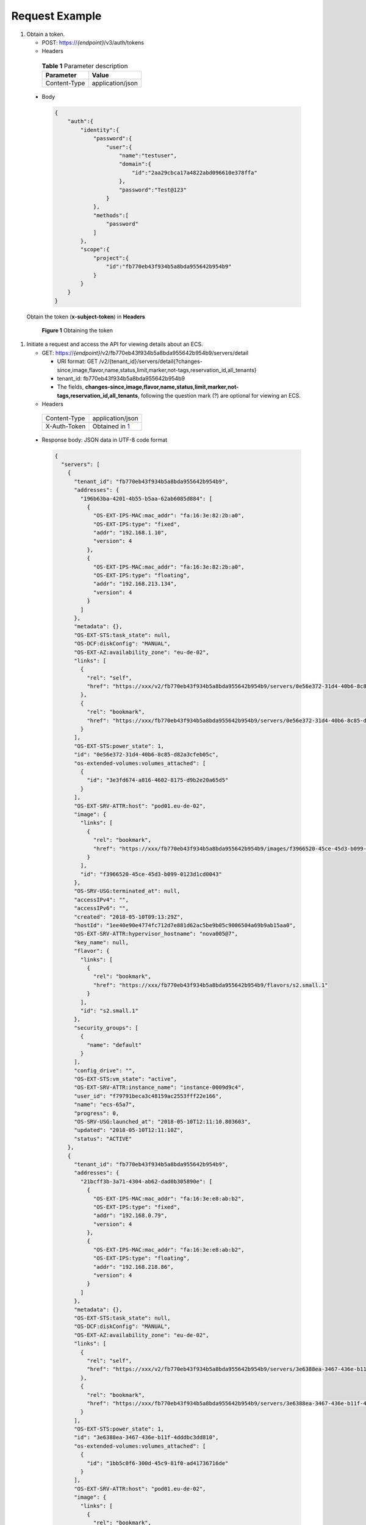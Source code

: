 Request Example
===============

#. Obtain a token.

   -  POST: https://*{endpoint}*/v3/auth/tokens

   -  Headers 

.. _ENUSTOPIC0134192984table10584511115:

      .. table:: **Table 1** Parameter description

         ============ ================
         Parameter    Value
         ============ ================
         Content-Type application/json
         ============ ================

   -  Body

      .. code-block::

         {
             "auth":{
                 "identity":{
                     "password":{
                         "user":{
                             "name":"testuser",
                             "domain":{
                                 "id":"2aa29cbca17a4822abd096610e378ffa"
                             },
                             "password":"Test@123"
                         }
                     },
                     "methods":[
                         "password"
                     ]
                 },
                 "scope":{
                     "project":{
                         "id":"fb770eb43f934b5a8bda955642b954b9"
                     }
                 }
             }
         }

   Obtain the token (**x-subject-token**) in **Headers**

   .. figure:: /_static/images/en-us_image_0173496405.png
      :alt: Click to enlarge
      :figclass: imgResize
   

      **Figure 1** Obtaining the token

#. Initiate a request and access the API for viewing details about an ECS.

   -  GET: https://*{endpoint}*/v2/fb770eb43f934b5a8bda955642b954b9/servers/detail

      -  URI format: GET /v2/{tenant_id}/servers/detail{?changes-since,image,flavor,name,status,limit,marker,not-tags,reservation_id,all_tenants}
      -  tenant_id: fb770eb43f934b5a8bda955642b954b9
      -  The fields, **changes-since,image,flavor,name,status,limit,marker,not-tags,reservation_id,all_tenants**, following the question mark (?) are optional for viewing an ECS.

   -  Headers 

.. _ENUSTOPIC0134192984table32846409:

      ============ =======================================================
      Content-Type application/json
      X-Auth-Token Obtained in `1 <#enustopic0134192984li1785204217617>`__
      ============ =======================================================

   -  Response body: JSON data in UTF-8 code format

      .. code-block::

         {
           "servers": [
             {
               "tenant_id": "fb770eb43f934b5a8bda955642b954b9",
               "addresses": {
                 "196b63ba-4201-4b55-b5aa-62ab6085d884": [
                   {
                     "OS-EXT-IPS-MAC:mac_addr": "fa:16:3e:82:2b:a0",
                     "OS-EXT-IPS:type": "fixed",
                     "addr": "192.168.1.10",
                     "version": 4
                   },
                   {
                     "OS-EXT-IPS-MAC:mac_addr": "fa:16:3e:82:2b:a0",
                     "OS-EXT-IPS:type": "floating",
                     "addr": "192.168.213.134",
                     "version": 4
                   }
                 ]
               },
               "metadata": {},
               "OS-EXT-STS:task_state": null,
               "OS-DCF:diskConfig": "MANUAL",
               "OS-EXT-AZ:availability_zone": "eu-de-02",
               "links": [
                 {
                   "rel": "self",
                   "href": "https://xxx/v2/fb770eb43f934b5a8bda955642b954b9/servers/0e56e372-31d4-40b6-8c85-d82a3cfeb05c"
                 },
                 {
                   "rel": "bookmark",
                   "href": "https://xxx/fb770eb43f934b5a8bda955642b954b9/servers/0e56e372-31d4-40b6-8c85-d82a3cfeb05c"
                 }
               ],
               "OS-EXT-STS:power_state": 1,
               "id": "0e56e372-31d4-40b6-8c85-d82a3cfeb05c",
               "os-extended-volumes:volumes_attached": [
                 {
                   "id": "3e3fd674-a816-4602-8175-d9b2e20a65d5"
                 }
               ],
               "OS-EXT-SRV-ATTR:host": "pod01.eu-de-02",
               "image": {
                 "links": [
                   {
                     "rel": "bookmark",
                     "href": "https://xxx/fb770eb43f934b5a8bda955642b954b9/images/f3966520-45ce-45d3-b099-0123d1cd0043"
                   }
                 ],
                 "id": "f3966520-45ce-45d3-b099-0123d1cd0043"
               },
               "OS-SRV-USG:terminated_at": null,
               "accessIPv4": "",
               "accessIPv6": "",
               "created": "2018-05-10T09:13:29Z",
               "hostId": "1ee40e90e4774fc712d7e881d62ac5be9b05c9006504a69b9ab15aa0",
               "OS-EXT-SRV-ATTR:hypervisor_hostname": "nova005@7",
               "key_name": null,
               "flavor": {
                 "links": [
                   {
                     "rel": "bookmark",
                     "href": "https://xxx/fb770eb43f934b5a8bda955642b954b9/flavors/s2.small.1"
                   }
                 ],
                 "id": "s2.small.1"
               },
               "security_groups": [
                 {
                   "name": "default"
                 }
               ],
               "config_drive": "",
               "OS-EXT-STS:vm_state": "active",
               "OS-EXT-SRV-ATTR:instance_name": "instance-0009d9c4",
               "user_id": "f79791beca3c48159ac2553fff22e166",
               "name": "ecs-65a7",
               "progress": 0,
               "OS-SRV-USG:launched_at": "2018-05-10T12:11:10.803603",
               "updated": "2018-05-10T12:11:10Z",
               "status": "ACTIVE"
             },
             {
               "tenant_id": "fb770eb43f934b5a8bda955642b954b9",
               "addresses": {
                 "21bcff3b-3a71-4304-ab62-dad0b305890e": [
                   {
                     "OS-EXT-IPS-MAC:mac_addr": "fa:16:3e:e8:ab:b2",
                     "OS-EXT-IPS:type": "fixed",
                     "addr": "192.168.0.79",
                     "version": 4
                   },
                   {
                     "OS-EXT-IPS-MAC:mac_addr": "fa:16:3e:e8:ab:b2",
                     "OS-EXT-IPS:type": "floating",
                     "addr": "192.168.218.86",
                     "version": 4
                   }
                 ]
               },
               "metadata": {},
               "OS-EXT-STS:task_state": null,
               "OS-DCF:diskConfig": "MANUAL",
               "OS-EXT-AZ:availability_zone": "eu-de-02",
               "links": [
                 {
                   "rel": "self",
                   "href": "https://xxx/v2/fb770eb43f934b5a8bda955642b954b9/servers/3e6388ea-3467-436e-b11f-4dddbc3dd810"
                 },
                 {
                   "rel": "bookmark",
                   "href": "https://xxx/fb770eb43f934b5a8bda955642b954b9/servers/3e6388ea-3467-436e-b11f-4dddbc3dd810"
                 }
               ],
               "OS-EXT-STS:power_state": 1,
               "id": "3e6388ea-3467-436e-b11f-4dddbc3dd810",
               "os-extended-volumes:volumes_attached": [
                 {
                   "id": "1bb5c0f6-300d-45c9-81f0-ad41736716de"
                 }
               ],
               "OS-EXT-SRV-ATTR:host": "pod01.eu-de-02",
               "image": {
                 "links": [
                   {
                     "rel": "bookmark",
                     "href": "https://xxx/fb770eb43f934b5a8bda955642b954b9/images/f1d75ee7-83bc-4e43-81fb-b69b4625fdea"
                   }
                 ],
                 "id": "f1d75ee7-83bc-4e43-81fb-b69b4625fdea"
               },
               "OS-SRV-USG:terminated_at": null,
               "accessIPv4": "",
               "accessIPv6": "",
               "created": "2018-01-27T10:01:35Z",
               "hostId": "1ee40e90e4774fc712d7e881d62ac5be9b05c9006504a69b9ab15aa0",
               "OS-EXT-SRV-ATTR:hypervisor_hostname": "nova005@7",
               "key_name": null,
               "flavor": {
                 "links": [
                   {
                     "rel": "bookmark",
                     "href": "https://xxx/fb770eb43f934b5a8bda955642b954b9/flavors/s2.small.1"
                   }
                 ],
                 "id": "s2.small.1"
               },
               "security_groups": [
                 {
                   "name": "default"
                 }
               ],
               "config_drive": "",
               "OS-EXT-STS:vm_state": "active",
               "OS-EXT-SRV-ATTR:instance_name": "instance-00070c07",
               "user_id": "f79791beca3c48159ac2553fff22e166",
               "name": "ecs-terraformCLI",
               "progress": 0,
               "OS-SRV-USG:launched_at": "2018-05-10T10:19:04.709851",
               "updated": "2018-05-10T10:19:04Z",
               "status": "ACTIVE"
             }
           ]
         }


